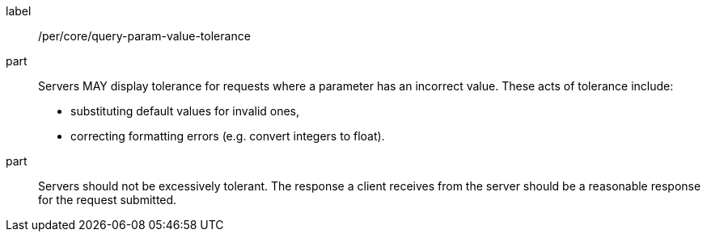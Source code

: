 [[per_core-query-param-value-tolerance]]
////
[width="90%",cols="2,6a"]
|===
^|*Permission {counter:per-id}* |*/per/core/query-param-value-tolerance*
^|A |Servers MAY display tolerance for requests where a parameter has an incorrect value. These acts of tolerance include:

*   substituting default values for invalid ones,
*   correcting formatting errors (e.g. convert integers to float).
^|B |Servers should not be excessively tolerant. The response a client receives from the server should be a reasonable response for the request submitted.
|===
////


[recommendation]
====
[%metadata]
label:: /per/core/query-param-value-tolerance
part::
Servers MAY display tolerance for requests where a parameter has an incorrect value. These acts of tolerance include:

*   substituting default values for invalid ones,
*   correcting formatting errors (e.g. convert integers to float).
part:: Servers should not be excessively tolerant. The response a client receives from the server should be a reasonable response for the request submitted.
====

